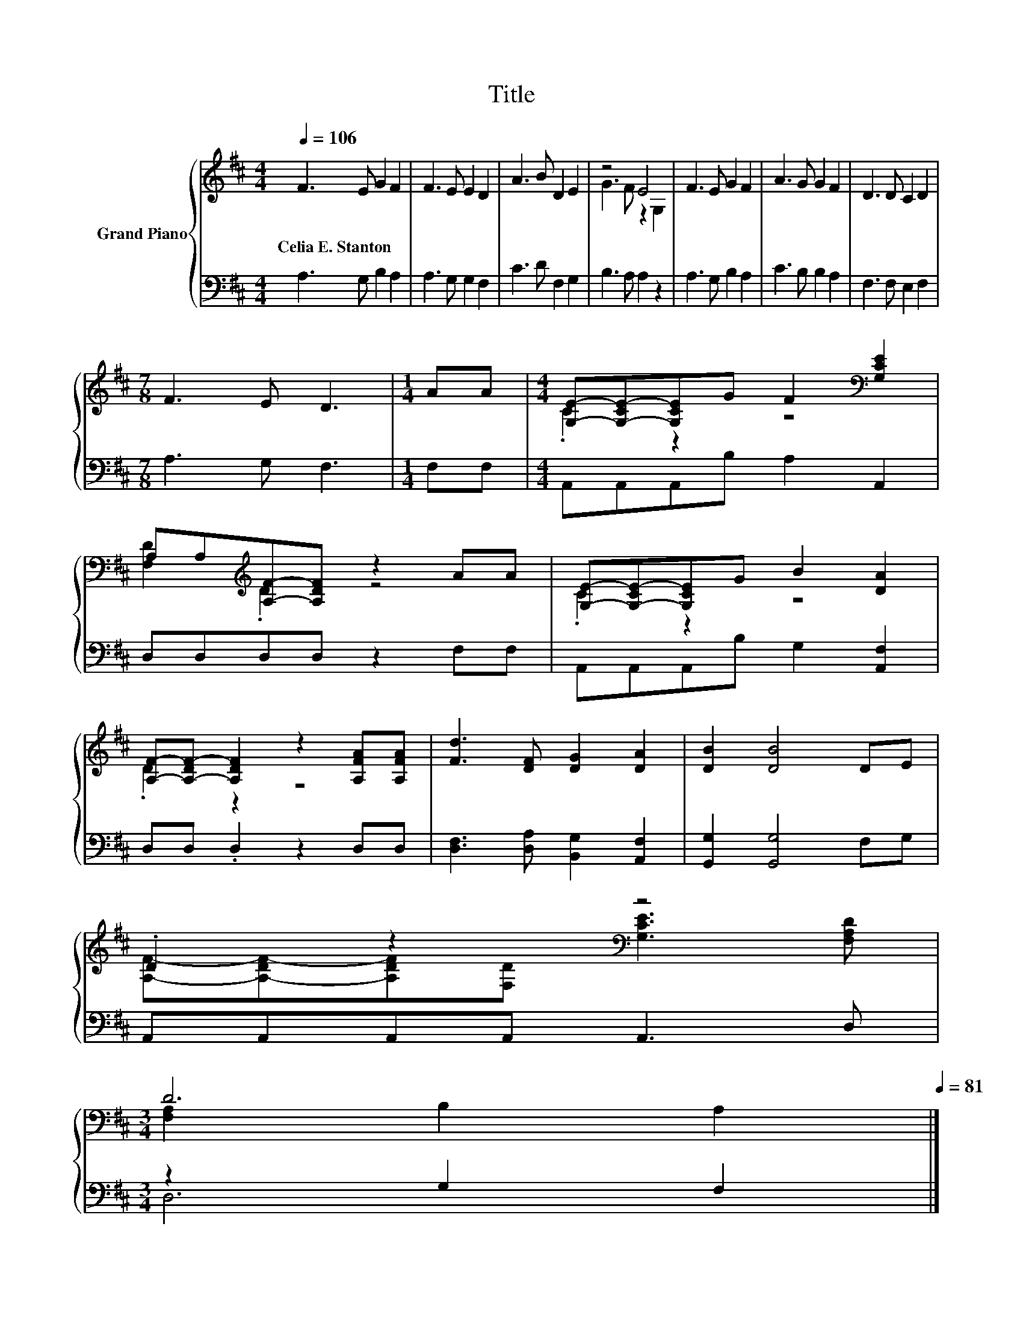 X:1
T:Title
%%score { ( 1 3 ) | ( 2 4 ) }
L:1/8
Q:1/4=106
M:4/4
K:D
V:1 treble nm="Grand Piano"
V:3 treble 
V:2 bass 
V:4 bass 
V:1
 F3 E G2 F2 | F3 E E2 D2 | A3 B D2 E2 | z4 E4 | F3 E G2 F2 | A3 G G2 F2 | D3 D C2 D2 | %7
w: Celia~E.~Stanton * * *|||||||
[M:7/8] F3 E D3 |[M:1/4] AA |[M:4/4] [G,E]-[G,-CE-][G,CE]G F2[K:bass] [G,CE]2 | %10
w: |||
 A,A,[K:treble][A,F]-[A,DF] z2 AA | [G,E]-[G,-CE-][G,CE]G B2 [DA]2 | %12
w: ||
 [A,F]-[A,-DF-] [A,DF]2 z2 [A,FA][A,FA] | [Fd]3 [DF] [DG]2 [DA]2 | [DB]2 [DB]4 DE | %15
w: |||
 .D2 z2[K:bass] z4 | %16
w: |
[M:3/4] D6[Q:1/4=104][Q:1/4=103][Q:1/4=101][Q:1/4=100][Q:1/4=98][Q:1/4=97][Q:1/4=95][Q:1/4=94][Q:1/4=92][Q:1/4=90][Q:1/4=89][Q:1/4=87][Q:1/4=86][Q:1/4=84][Q:1/4=83][Q:1/4=81] |] %17
w: |
V:2
 A,3 G, B,2 A,2 | A,3 G, G,2 F,2 | C3 D F,2 G,2 | B,3 A, A,2 z2 | A,3 G, B,2 A,2 | C3 B, B,2 A,2 | %6
 F,3 F, E,2 F,2 |[M:7/8] A,3 G, F,3 |[M:1/4] F,F, |[M:4/4] A,,A,,A,,B, A,2 A,,2 | %10
 D,D,D,D, z2 F,F, | A,,A,,A,,B, G,2 [A,,F,]2 | D,D, .D,2 z2 D,D, | %13
 [D,F,]3 [D,A,] [B,,G,]2 [A,,F,]2 | [G,,G,]2 [G,,G,]4 F,G, | A,,A,,A,,A,, A,,3 D, | %16
[M:3/4] z2 G,2 F,2 |] %17
V:3
 x8 | x8 | x8 | G3 F z2 G,2 | x8 | x8 | x8 |[M:7/8] x7 |[M:1/4] x2 |[M:4/4] .C2 z2 z4[K:bass] | %10
 [F,D]2[K:treble] .D2 z4 | .C2 z2 z4 | .D2 z2 z4 | x8 | x8 | %15
 [A,F]-[A,-DF-][A,DF][K:bass][F,D] [G,CE]3 [F,A,D] |[M:3/4] [F,A,]2 B,2 A,2 |] %17
V:4
 x8 | x8 | x8 | x8 | x8 | x8 | x8 |[M:7/8] x7 |[M:1/4] x2 |[M:4/4] x8 | x8 | x8 | x8 | x8 | x8 | %15
 x8 |[M:3/4] D,6 |] %17

